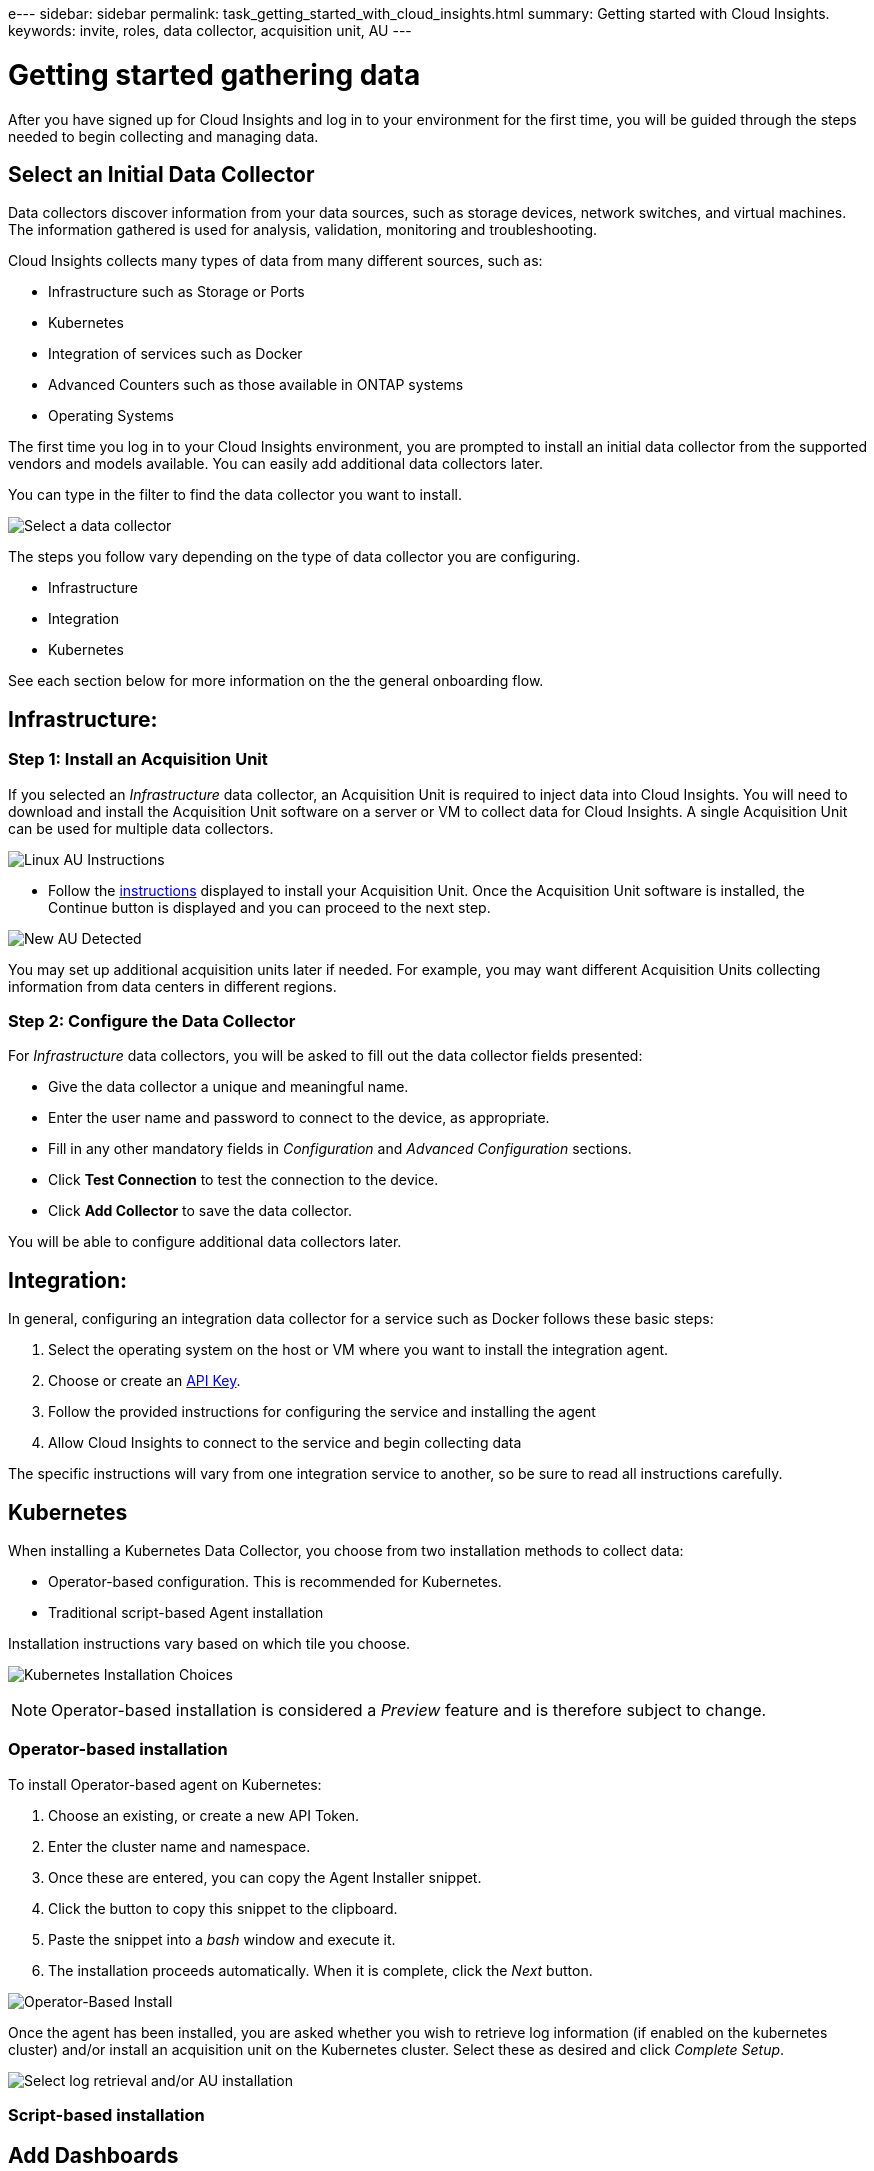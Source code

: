 e---
sidebar: sidebar
permalink: task_getting_started_with_cloud_insights.html
summary: Getting started with Cloud Insights.
keywords: invite, roles, data collector, acquisition unit, AU
---

= Getting started gathering data

:toc: macro
:hardbreaks:
:toclevels: 2
:nofooter:
:icons: font
:linkattrs:
:imagesdir: ./media/

After you have signed up for Cloud Insights and log in to your environment for the first time, you will be guided through the steps needed to begin collecting and managing data. 


== Select an Initial Data Collector

Data collectors discover information from your data sources, such as storage devices, network switches, and virtual machines. The information gathered is used for analysis, validation, monitoring and troubleshooting. 

Cloud Insights collects many types of data from many different sources, such as:

* Infrastructure such as Storage or Ports
* Kubernetes
* Integration of services such as Docker 
* Advanced Counters such as those available in ONTAP systems
* Operating Systems


The first time you log in to your Cloud Insights environment, you are prompted to install an initial data collector from the supported vendors and models available. You can easily add additional data collectors later. 

You can type in the filter to find the data collector you want to install.

image:Onboarding_NetApp_Data_Collectors.png[Select a data collector]

The steps you follow vary depending on the type of data collector you are configuring.

* Infrastructure
* Integration
* Kubernetes

See each section below for more information on the the general onboarding flow.



== Infrastructure:

=== Step 1: Install an Acquisition Unit

If you selected an _Infrastructure_ data collector, an Acquisition Unit is required to inject data into Cloud Insights. You will need to download and install the Acquisition Unit software on a server or VM to collect data for Cloud Insights. A single Acquisition Unit can be used for multiple data collectors.

image:NewLinuxAUInstall.png[Linux AU Instructions]

* Follow the link:task_configure_acquisition_unit.html[instructions] displayed to install your Acquisition Unit. Once the Acquisition Unit software is installed, the Continue button is displayed and you can proceed to the next step.

image:NewAUDetected.png[New AU Detected]

You may set up additional acquisition units later if needed. For example, you may want different Acquisition Units collecting information from data centers in different regions. 

=== Step 2: Configure the Data Collector

For _Infrastructure_ data collectors, you will be asked to fill out the data collector fields presented:

* Give the data collector a unique and meaningful name.
* Enter the user name and password to connect to the device, as appropriate.
* Fill in any other mandatory fields in _Configuration_ and _Advanced Configuration_ sections.
* Click *Test Connection* to test the connection to the device.
* Click *Add Collector* to save the data collector.

You will be able to configure additional data collectors later.


== Integration:

In general, configuring an integration data collector for a service such as Docker follows these basic steps:

. Select the operating system on the host or VM where you want to install the integration agent.
. Choose or create an link:concept_API_Overview.html[API Key].
. Follow the provided instructions for configuring the service and installing the agent
. Allow Cloud Insights to connect to the service and begin collecting data

The specific instructions will vary from one integration service to another, so be sure to read all instructions carefully.


== Kubernetes

When installing a Kubernetes Data Collector, you choose from two installation methods to collect data:

* Operator-based configuration. This is recommended for Kubernetes.
* Traditional script-based Agent installation

Installation instructions vary based on which tile you choose.

image:Kubernetes_Operator_Tile_Choices.png[Kubernetes Installation Choices]

NOTE: Operator-based installation is considered a _Preview_ feature and is therefore subject to change.

=== Operator-based installation

To install Operator-based agent on Kubernetes:

. Choose an existing, or create a new API Token.
. Enter the cluster name and namespace.
. Once these are entered, you can copy the Agent Installer snippet.
. Click the button to copy this snippet to the clipboard.
. Paste the snippet into a _bash_ window and execute it.
. The installation proceeds automatically. When it is complete, click the _Next_ button.

image:Kubernetes_Operator_Plus_Agents.png[Operator-Based Install]

Once the agent has been installed, you are asked whether you wish to retrieve log information (if enabled on the kubernetes cluster) and/or install an acquisition unit on the Kubernetes cluster. Select these as desired and click _Complete Setup_.

image:Kubernetes_Operator_Retrieve_Cluster.png[Select log retrieval and/or AU installation]



=== Script-based installation



////
=== Operating System:

For _Operating System_ data collectors, choose a platform (MacOS, Linux, Windows) to install a Cloud Insights Agent.
You must have at least one agent to collect data from Services.
The agent also collects data from the host itself, for use in Cloud Insights. This data is categorized as "Node" data in widgets, etc.

//* Choose an link:concept_agent_access_key.html[Agent Access Key]. Data Collectors can be grouped by using different Keys for different groupings (by location or platform, for example).

* Open a terminal or command window on the agent host or VM, and paste the displayed command to install the agent. 

* When installation is complete, click *Complete Setup*.

=== Services:

For _Service_ data collectors, click on a tile to open the instructions page for that service.

* Choose a platform and an Agent Access Key.
* If you don't have an agent installed on that platform, follow the instructions to install the agent.
* Click *Continue* to open the data collector instruction page.
* Follow the instructions to configure the data collector.
* When configuration is complete, click *Complete Setup*.
////


== Add Dashboards

Depending on the type of initial data collector you selected to configure (storage, switch, etc.), one or more relevant dashboards will be imported. For example, if you configured a storage data collector, a set of storage-related dashboards will be imported, and one will be set as your Cloud Insights Home Page. You can change the home page from the *Dashboards > Show All Dashboards* list. 

You can import additional dashboards later, or link:concept_dashboards_overview.html[create your own].

////
== Invite Users

At any point during the onboarding process, you can click on *Admin > User Management > +User* to link:concept_user_roles.html[invite additional users] to your Cloud Insights environment. Only Administrator users can access Cloud Insights until onboarding is complete.

//It is recommended to only add _Administrator_ users until onboarding is complete and data is being acquired. Users with _Guest_ or _User_ roles will see greater benefit once sufficient data has been collected.
////

== That's all there is to it

After you complete the initial setup process, your environment will begin to collect data. 

//NOTE: Please allow up to 30 minutes for your dashboards to start displaying data. Some data collectors require 2 poll periods (usually 15 minutes each) before any meaningful data can be displayed.

If your initial setup process is interrupted (for example, if you close the browser window), you will need to follow the steps manually:

* Choose a Data Collector
* Install an Agent or Acquisition Unit if prompted
* Configure the Data Collector

////
== Adding data collectors

Data collectors discover information from your data sources, such as storage devices, network switches, and virtual machines. The information gathered is used for analysis, validation, monitoring and troubleshooting. You need to link:task_configure_data_collectors.html[configure your data collectors] before Cloud Insights can gather data from them.

Related topics:
Data collector link:https://docs.netapp.com/us-en/cloudinsights/task_configure_data_collectors.html[*configuration*]
Vendor-specific link:concept_data_collector_reference.html[*Data Collector reference*]
Troubleshooting link:task_research_failed_collector.html[*Data Collector failures*] 
Data Collector link:reference_data_collector_support_matrix.html[*support matrix*]
////




